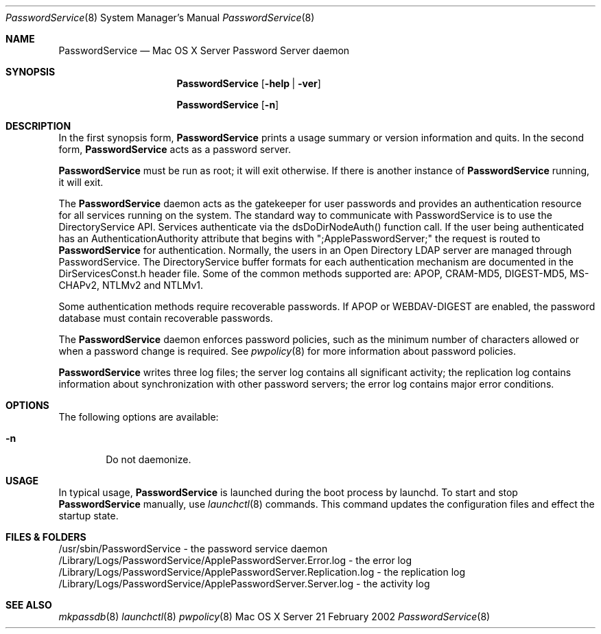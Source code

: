 .\"     $Id: PasswordService.8,v 1.6 2005/05/03 23:51:57 snsimon Exp $
.\"
.\" Copyright (c) 2002 Apple Computer, Inc., all rights reserved.
.\" Distributed only as part of Mac OS X Server
.Dd 21 February 2002
.Dt PasswordService 8
.Os "Mac OS X Server"
.Sh NAME
.Nm PasswordService
.Nd Mac OS X Server Password Server daemon
.Sh SYNOPSIS
.Pp
.Nm
.Op Fl help | ver
.Pp
.Nm
.Op Fl n
.Sh DESCRIPTION
.Pp
In the first synopsis form,
.Nm
prints a usage summary or version information and quits.
In the second form,
.Nm
acts as a password server.
.Pp
.Nm
must be run as root; it will exit otherwise. If there is another instance of
.Nm
running, it will exit.
.Pp
The
.Nm
daemon acts as the gatekeeper for user passwords and provides an authentication resource
for all services running on the system. The standard way to communicate with PasswordService
is to use the DirectoryService API. Services authenticate via the dsDoDirNodeAuth() function call.
If the user being authenticated has an AuthenticationAuthority attribute that begins with ";ApplePasswordServer;"
the request is routed to
.Nm
for authentication. Normally, the users in an Open Directory LDAP server are managed through PasswordService.
The DirectoryService buffer formats for each authentication mechanism are documented
in the DirServicesConst.h header file. Some of the common methods supported are: APOP, CRAM-MD5, DIGEST-MD5,
MS-CHAPv2, NTLMv2 and NTLMv1.
.Pp
Some authentication methods require recoverable passwords. If APOP or WEBDAV-DIGEST
are enabled, the password database must contain recoverable passwords.
.Pp
The
.Nm
daemon enforces password policies, such as the minimum number of characters allowed or
when a password change is required. See
.Xr pwpolicy 8
for more information about password policies.
.Pp
.Nm
writes three log files; the server log contains all significant activity;
the replication log contains information about synchronization with other password servers;
the error log contains major error conditions.
.Sh OPTIONS
The following options are available:
.Bl -tag -width flag
.It Fl n
Do not daemonize.
.El
.Sh USAGE
In typical usage,
.Nm
is launched during the boot process by launchd. To start and stop
.Nm
manually, use 
.Xr launchctl 8
commands.
This command updates the configuration files and effect the startup state.
.Sh FILES & FOLDERS
.nf
/usr/sbin/PasswordService - the password service daemon
/Library/Logs/PasswordService/ApplePasswordServer.Error.log - the error log
/Library/Logs/PasswordService/ApplePasswordServer.Replication.log - the replication log
/Library/Logs/PasswordService/ApplePasswordServer.Server.log - the activity log
.fi
.Sh SEE ALSO
.Xr mkpassdb 8
.Xr launchctl 8
.Xr pwpolicy 8
